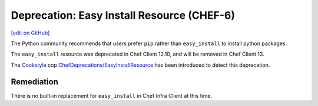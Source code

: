 =======================================================
Deprecation: Easy Install Resource (CHEF-6)
=======================================================
`[edit on GitHub] <https://github.com/chef/chef-web-docs/blob/master/chef_master/source/deprecations_easy_install.rst>`__

.. meta::
    :robots: noindex

The Python community recommends that users prefer ``pip`` rather than ``easy_install`` to install python packages.

The ``easy_install`` resource was deprecated in Chef Client 12.10, and will be removed in Chef Client 13.

The `Cookstyle <cookstyle.html>`__ cop `ChefDeprecations/EasyInstallResource <https://github.com/chef/cookstyle/blob/master/docs/cops_chefdeprecations.md#chefdeprecationseasyinstallresource>`__ has been introduced to detect this deprecation.

Remediation
===============

There is no built-in replacement for ``easy_install`` in Chef Infra Client at this time.
